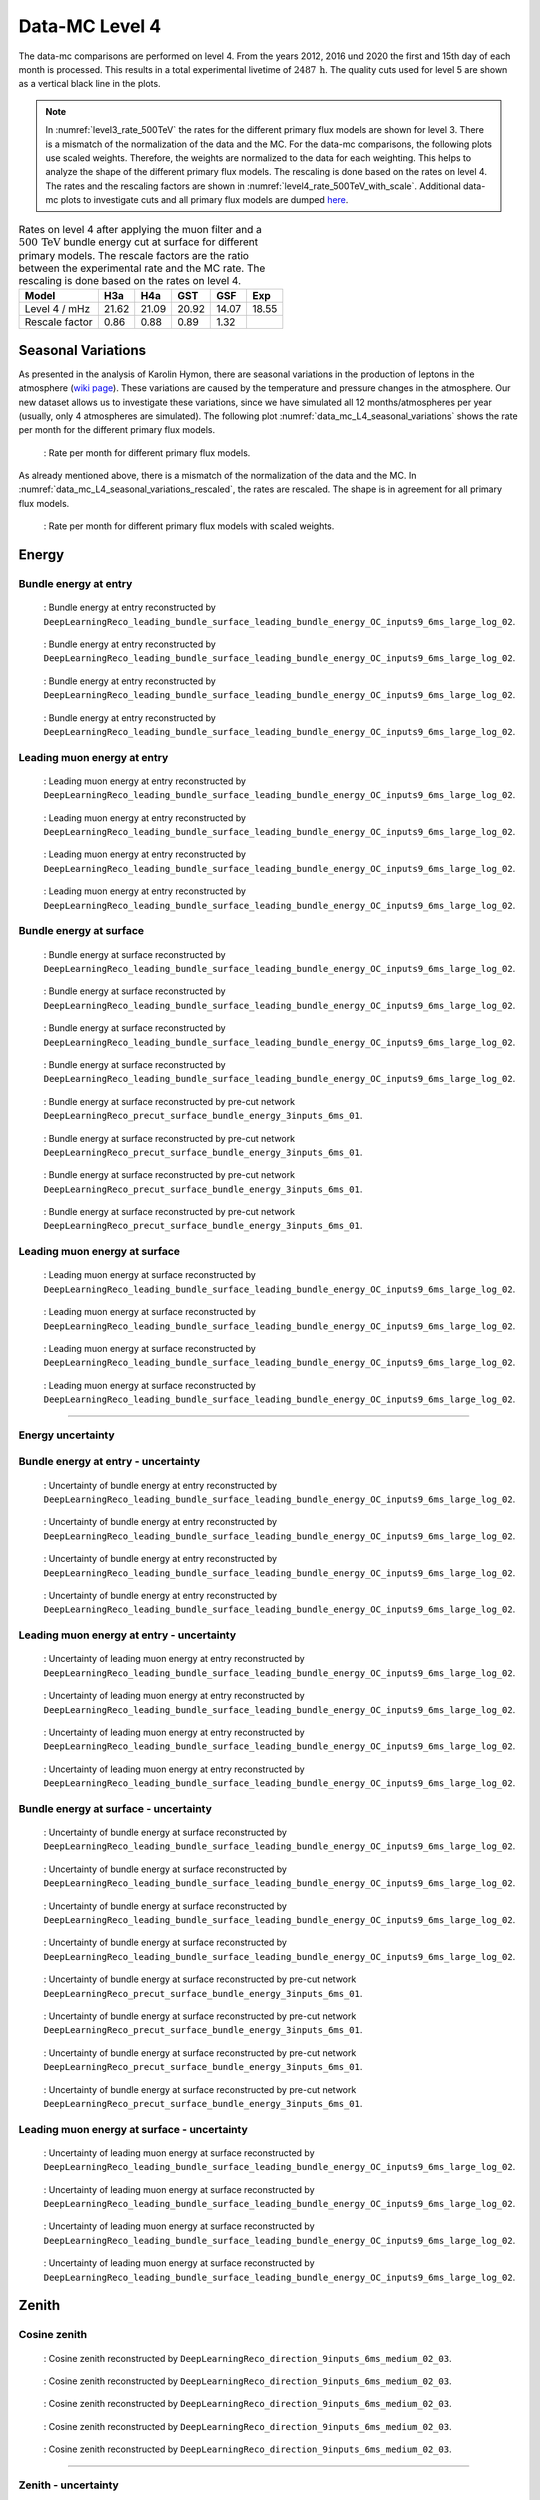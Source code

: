 .. _data-mc level 4 paragraph:
Data-MC Level 4
###############

The data-mc comparisons are performed on level 4. From the years 2012, 2016 und 2020 the first and 15th day of each month is processed. This results in a total experimental livetime 
of :math:`2487\,\mathrm{h}`. The quality cuts used for level 5 are shown as a vertical black line in the plots.

.. note::
    In :numref:`level3_rate_500TeV` the rates for the different primary flux models are shown for level 3. There is a mismatch of the normalization of the data and the MC.
    For the data-mc comparisons, the following plots use scaled weights. Therefore, the weights are normalized to the data for each weighting. This helps to analyze the shape of the different primary flux models. The rescaling is done based on the rates on level 4.
    The rates and the rescaling factors are shown in :numref:`level4_rate_500TeV_with_scale`.
    Additional data-mc plots to investigate cuts and all primary flux models are dumped `here <https://drive.google.com/drive/u/1/folders/1QGxdgnuxVyl9J4hnhMrVsSGG4uDjip6D>`_.

.. _level4_rate_500TeV_with_scale:
.. list-table:: Rates on level 4 after applying the muon filter and a :math:`500\,\mathrm{TeV}` bundle energy cut at surface for different primary models. The rescale factors are the ratio between the experimental rate and the MC rate. The rescaling is done based on the rates on level 4.
  :header-rows: 1

  * - Model
    - H3a
    - H4a
    - GST
    - GSF
    - Exp
  * - Level 4 / mHz
    - 21.62
    - 21.09
    - 20.92
    - 14.07
    - 18.55
  * - Rescale factor
    - 0.86
    - 0.88
    - 0.89
    - 1.32
    - 

Seasonal Variations 
------------------- 

As presented in the analysis of Karolin Hymon, there are seasonal 
variations in the production of leptons in the atmosphere (`wiki page <https://user-web.icecube.wisc.edu/~khymon/SeasonalVariationsUnfolding/Index.html>`_). These variations are caused by the temperature and pressure changes in the atmosphere. Our new dataset allows us to investigate these variations, since we have simulated all 12 months/atmospheres per year (usually, only 4 atmospheres are simulated). The following plot :numref:`data_mc_L4_seasonal_variations` shows the rate per month for the different primary flux models. 


.. _data_mc_L4_seasonal_variations:
.. figure:: images/plots/data_mc/data_mc_level4/rate_per_month_level4.png
    :width: 600px

    : Rate per month for different primary flux models.

As already mentioned above, there is a mismatch of the normalization of the data and the MC. 
In :numref:`data_mc_L4_seasonal_variations_rescaled`, the rates are rescaled. The shape is in agreement for all primary flux models. 

.. _data_mc_L4_seasonal_variations_rescaled:
.. figure:: images/plots/data_mc/data_mc_level4/rate_per_month_scaled_weights.png
    :width: 600px

    : Rate per month for different primary flux models with scaled weights.

Energy 
------


Bundle energy at entry 
++++++++++++++++++++++



.. _data_mc_L4_bundle_energy_at_entry_GSF:
.. figure:: images/plots/data_mc/data_mc_level4/data_mc_energy_hist_DeepLearningReco_leading_bundle_surface_leading_bundle_energy_OC_inputs9_6ms_large_log_02_bundle_energy_at_entry_GSF.png
    :width: 600px

    : Bundle energy at entry reconstructed by ``DeepLearningReco_leading_bundle_surface_leading_bundle_energy_OC_inputs9_6ms_large_log_02``. 

.. _data_mc_L4_bundle_energy_at_entry_GST:
.. figure:: images/plots/data_mc/data_mc_level4/data_mc_energy_hist_DeepLearningReco_leading_bundle_surface_leading_bundle_energy_OC_inputs9_6ms_large_log_02_bundle_energy_at_entry_GST.png
    :width: 600px

    : Bundle energy at entry reconstructed by ``DeepLearningReco_leading_bundle_surface_leading_bundle_energy_OC_inputs9_6ms_large_log_02``. 

.. _data_mc_L4_bundle_energy_at_entry_H3a:
.. figure:: images/plots/data_mc/data_mc_level4/data_mc_energy_hist_DeepLearningReco_leading_bundle_surface_leading_bundle_energy_OC_inputs9_6ms_large_log_02_bundle_energy_at_entry_H3a.png
    :width: 600px

    : Bundle energy at entry reconstructed by ``DeepLearningReco_leading_bundle_surface_leading_bundle_energy_OC_inputs9_6ms_large_log_02``.

.. _data_mc_L4_bundle_energy_at_entry_H4a:
.. figure:: images/plots/data_mc/data_mc_level4/data_mc_energy_hist_DeepLearningReco_leading_bundle_surface_leading_bundle_energy_OC_inputs9_6ms_large_log_02_bundle_energy_at_entry_H4a.png
    :width: 600px

    : Bundle energy at entry reconstructed by ``DeepLearningReco_leading_bundle_surface_leading_bundle_energy_OC_inputs9_6ms_large_log_02``.


Leading muon energy at entry 
++++++++++++++++++++++++++++

.. _data_mc_L4_leading_muon_energy_at_entry_GSF:
.. figure:: images/plots/data_mc/data_mc_level4/data_mc_energy_hist_DeepLearningReco_leading_bundle_surface_leading_bundle_energy_OC_inputs9_6ms_large_log_02_entry_energy_GSF.png
    :width: 600px

    : Leading muon energy at entry reconstructed by ``DeepLearningReco_leading_bundle_surface_leading_bundle_energy_OC_inputs9_6ms_large_log_02``.

.. _data_mc_L4_leading_muon_energy_at_entry_GST:
.. figure:: images/plots/data_mc/data_mc_level4/data_mc_energy_hist_DeepLearningReco_leading_bundle_surface_leading_bundle_energy_OC_inputs9_6ms_large_log_02_entry_energy_GST.png
    :width: 600px

    : Leading muon energy at entry reconstructed by ``DeepLearningReco_leading_bundle_surface_leading_bundle_energy_OC_inputs9_6ms_large_log_02``.

.. _data_mc_L4_leading_muon_energy_at_entry_H3a:
.. figure:: images/plots/data_mc/data_mc_level4/data_mc_energy_hist_DeepLearningReco_leading_bundle_surface_leading_bundle_energy_OC_inputs9_6ms_large_log_02_entry_energy_H3a.png
    :width: 600px

    : Leading muon energy at entry reconstructed by ``DeepLearningReco_leading_bundle_surface_leading_bundle_energy_OC_inputs9_6ms_large_log_02``.

.. _data_mc_L4_leading_muon_energy_at_entry_H4a:
.. figure:: images/plots/data_mc/data_mc_level4/data_mc_energy_hist_DeepLearningReco_leading_bundle_surface_leading_bundle_energy_OC_inputs9_6ms_large_log_02_entry_energy_H4a.png
    :width: 600px

    : Leading muon energy at entry reconstructed by ``DeepLearningReco_leading_bundle_surface_leading_bundle_energy_OC_inputs9_6ms_large_log_02``.



Bundle energy at surface 
++++++++++++++++++++++++

.. _data_mc_L4_bundle_energy_at_surface_GSF:
.. figure:: images/plots/data_mc/data_mc_level4/data_mc_energy_hist_DeepLearningReco_leading_bundle_surface_leading_bundle_energy_OC_inputs9_6ms_large_log_02_bundle_energy_in_mctree_GSF.png
    :width: 600px

    : Bundle energy at surface reconstructed by ``DeepLearningReco_leading_bundle_surface_leading_bundle_energy_OC_inputs9_6ms_large_log_02``.

.. _data_mc_L4_bundle_energy_at_surface_GST:
.. figure:: images/plots/data_mc/data_mc_level4/data_mc_energy_hist_DeepLearningReco_leading_bundle_surface_leading_bundle_energy_OC_inputs9_6ms_large_log_02_bundle_energy_in_mctree_GST.png
    :width: 600px

    : Bundle energy at surface reconstructed by ``DeepLearningReco_leading_bundle_surface_leading_bundle_energy_OC_inputs9_6ms_large_log_02``.

.. _data_mc_L4_bundle_energy_at_surface_H3a:
.. figure:: images/plots/data_mc/data_mc_level4/data_mc_energy_hist_DeepLearningReco_leading_bundle_surface_leading_bundle_energy_OC_inputs9_6ms_large_log_02_bundle_energy_in_mctree_H3a.png
    :width: 600px

    : Bundle energy at surface reconstructed by ``DeepLearningReco_leading_bundle_surface_leading_bundle_energy_OC_inputs9_6ms_large_log_02``.

.. _data_mc_L4_bundle_energy_at_surface_H4a:
.. figure:: images/plots/data_mc/data_mc_level4/data_mc_energy_hist_DeepLearningReco_leading_bundle_surface_leading_bundle_energy_OC_inputs9_6ms_large_log_02_bundle_energy_in_mctree_H4a.png
    :width: 600px

    : Bundle energy at surface reconstructed by ``DeepLearningReco_leading_bundle_surface_leading_bundle_energy_OC_inputs9_6ms_large_log_02``.

.. _data_mc_L4_bundle_energy_at_surface_precut_GSF:
.. figure:: images/plots/data_mc/data_mc_level4/data_mc_energy_hist_DeepLearningReco_precut_surface_bundle_energy_3inputs_6ms_01_bundle_energy_in_mctree_GSF.png
    :width: 600px

    : Bundle energy at surface reconstructed by pre-cut network  ``DeepLearningReco_precut_surface_bundle_energy_3inputs_6ms_01``.

.. _data_mc_L4_bundle_energy_at_surface_precut_GST:
.. figure:: images/plots/data_mc/data_mc_level4/data_mc_energy_hist_DeepLearningReco_precut_surface_bundle_energy_3inputs_6ms_01_bundle_energy_in_mctree_GST.png
    :width: 600px

    : Bundle energy at surface reconstructed by pre-cut network  ``DeepLearningReco_precut_surface_bundle_energy_3inputs_6ms_01``.

.. _data_mc_L4_bundle_energy_at_surface_precut_H3a:
.. figure:: images/plots/data_mc/data_mc_level4/data_mc_energy_hist_DeepLearningReco_precut_surface_bundle_energy_3inputs_6ms_01_bundle_energy_in_mctree_H3a.png
    :width: 600px

    : Bundle energy at surface reconstructed by pre-cut network  ``DeepLearningReco_precut_surface_bundle_energy_3inputs_6ms_01``.

.. _data_mc_L4_bundle_energy_at_surface_precut_H4a:
.. figure:: images/plots/data_mc/data_mc_level4/data_mc_energy_hist_DeepLearningReco_precut_surface_bundle_energy_3inputs_6ms_01_bundle_energy_in_mctree_H4a.png
    :width: 600px

    : Bundle energy at surface reconstructed by pre-cut network  ``DeepLearningReco_precut_surface_bundle_energy_3inputs_6ms_01``.


Leading muon energy at surface 
++++++++++++++++++++++++++++++

.. _data_mc_L4_leading_muon_energy_at_surface_GSF:
.. figure:: images/plots/data_mc/data_mc_level4/data_mc_energy_hist_DeepLearningReco_leading_bundle_surface_leading_bundle_energy_OC_inputs9_6ms_large_log_02_muon_energy_first_mctree_GSF.png
    :width: 600px

    : Leading muon energy at surface reconstructed by ``DeepLearningReco_leading_bundle_surface_leading_bundle_energy_OC_inputs9_6ms_large_log_02``.

.. _data_mc_L4_leading_muon_energy_at_surface_GST:
.. figure:: images/plots/data_mc/data_mc_level4/data_mc_energy_hist_DeepLearningReco_leading_bundle_surface_leading_bundle_energy_OC_inputs9_6ms_large_log_02_muon_energy_first_mctree_GST.png
    :width: 600px

    : Leading muon energy at surface reconstructed by ``DeepLearningReco_leading_bundle_surface_leading_bundle_energy_OC_inputs9_6ms_large_log_02``.

.. _data_mc_L4_leading_muon_energy_at_surface_H3a:
.. figure:: images/plots/data_mc/data_mc_level4/data_mc_energy_hist_DeepLearningReco_leading_bundle_surface_leading_bundle_energy_OC_inputs9_6ms_large_log_02_muon_energy_first_mctree_H3a.png
    :width: 600px

    : Leading muon energy at surface reconstructed by ``DeepLearningReco_leading_bundle_surface_leading_bundle_energy_OC_inputs9_6ms_large_log_02``.

.. _data_mc_L4_leading_muon_energy_at_surface_H4a:
.. figure:: images/plots/data_mc/data_mc_level4/data_mc_energy_hist_DeepLearningReco_leading_bundle_surface_leading_bundle_energy_OC_inputs9_6ms_large_log_02_muon_energy_first_mctree_H4a.png
    :width: 600px

    : Leading muon energy at surface reconstructed by ``DeepLearningReco_leading_bundle_surface_leading_bundle_energy_OC_inputs9_6ms_large_log_02``.


----

Energy uncertainty 
++++++++++++++++++

Bundle energy at entry - uncertainty
++++++++++++++++++++++++++++++++++++

.. _data_mc_L4_bundle_energy_at_entry_uncertainty_GSF:
.. figure:: images/plots/data_mc/data_mc_level4/data_mc_energy_hist_log_uncertainty_DeepLearningReco_leading_bundle_surface_leading_bundle_energy_OC_inputs9_6ms_large_log_02_bundle_energy_at_entry_GSF.png
    :width: 600px

    : Uncertainty of bundle energy at entry reconstructed by ``DeepLearningReco_leading_bundle_surface_leading_bundle_energy_OC_inputs9_6ms_large_log_02``.

.. _data_mc_L4_bundle_energy_at_entry_uncertainty_GST:
.. figure:: images/plots/data_mc/data_mc_level4/data_mc_energy_hist_log_uncertainty_DeepLearningReco_leading_bundle_surface_leading_bundle_energy_OC_inputs9_6ms_large_log_02_bundle_energy_at_entry_GST.png
    :width: 600px

    : Uncertainty of bundle energy at entry reconstructed by ``DeepLearningReco_leading_bundle_surface_leading_bundle_energy_OC_inputs9_6ms_large_log_02``.

.. _data_mc_L4_bundle_energy_at_entry_uncertainty_H3a:
.. figure:: images/plots/data_mc/data_mc_level4/data_mc_energy_hist_log_uncertainty_DeepLearningReco_leading_bundle_surface_leading_bundle_energy_OC_inputs9_6ms_large_log_02_bundle_energy_at_entry_H3a.png
    :width: 600px

    : Uncertainty of bundle energy at entry reconstructed by ``DeepLearningReco_leading_bundle_surface_leading_bundle_energy_OC_inputs9_6ms_large_log_02``.

.. _data_mc_L4_bundle_energy_at_entry_uncertainty_H4a:
.. figure:: images/plots/data_mc/data_mc_level4/data_mc_energy_hist_log_uncertainty_DeepLearningReco_leading_bundle_surface_leading_bundle_energy_OC_inputs9_6ms_large_log_02_bundle_energy_at_entry_H4a.png
    :width: 600px

    : Uncertainty of bundle energy at entry reconstructed by ``DeepLearningReco_leading_bundle_surface_leading_bundle_energy_OC_inputs9_6ms_large_log_02``.


Leading muon energy at entry - uncertainty
++++++++++++++++++++++++++++++++++++++++++

.. _data_mc_L4_leading_muon_energy_at_entry_uncertainty_GSF:
.. figure:: images/plots/data_mc/data_mc_level4/data_mc_energy_hist_log_uncertainty_DeepLearningReco_leading_bundle_surface_leading_bundle_energy_OC_inputs9_6ms_large_log_02_entry_energy_GSF.png
    :width: 600px

    : Uncertainty of leading muon energy at entry reconstructed by ``DeepLearningReco_leading_bundle_surface_leading_bundle_energy_OC_inputs9_6ms_large_log_02``.

.. _data_mc_L4_leading_muon_energy_at_entry_uncertainty_GST:
.. figure:: images/plots/data_mc/data_mc_level4/data_mc_energy_hist_log_uncertainty_DeepLearningReco_leading_bundle_surface_leading_bundle_energy_OC_inputs9_6ms_large_log_02_entry_energy_GST.png
    :width: 600px

    : Uncertainty of leading muon energy at entry reconstructed by ``DeepLearningReco_leading_bundle_surface_leading_bundle_energy_OC_inputs9_6ms_large_log_02``.

.. _data_mc_L4_leading_muon_energy_at_entry_uncertainty_H3a:
.. figure:: images/plots/data_mc/data_mc_level4/data_mc_energy_hist_log_uncertainty_DeepLearningReco_leading_bundle_surface_leading_bundle_energy_OC_inputs9_6ms_large_log_02_entry_energy_H3a.png
    :width: 600px

    : Uncertainty of leading muon energy at entry reconstructed by ``DeepLearningReco_leading_bundle_surface_leading_bundle_energy_OC_inputs9_6ms_large_log_02``.

.. _data_mc_L4_leading_muon_energy_at_entry_uncertainty_H4a:
.. figure:: images/plots/data_mc/data_mc_level4/data_mc_energy_hist_log_uncertainty_DeepLearningReco_leading_bundle_surface_leading_bundle_energy_OC_inputs9_6ms_large_log_02_entry_energy_H4a.png
    :width: 600px

    : Uncertainty of leading muon energy at entry reconstructed by ``DeepLearningReco_leading_bundle_surface_leading_bundle_energy_OC_inputs9_6ms_large_log_02``.



Bundle energy at surface - uncertainty
++++++++++++++++++++++++++++++++++++++

.. _data_mc_L4_bundle_energy_at_surface_uncertainty_GSF:
.. figure:: images/plots/data_mc/data_mc_level4/data_mc_energy_hist_log_uncertainty_DeepLearningReco_leading_bundle_surface_leading_bundle_energy_OC_inputs9_6ms_large_log_02_bundle_energy_in_mctree_GSF.png
    :width: 600px

    : Uncertainty of bundle energy at surface reconstructed by ``DeepLearningReco_leading_bundle_surface_leading_bundle_energy_OC_inputs9_6ms_large_log_02``.

.. _data_mc_L4_bundle_energy_at_surface_uncertainty_GST:
.. figure:: images/plots/data_mc/data_mc_level4/data_mc_energy_hist_log_uncertainty_DeepLearningReco_leading_bundle_surface_leading_bundle_energy_OC_inputs9_6ms_large_log_02_bundle_energy_in_mctree_GST.png
    :width: 600px

    : Uncertainty of bundle energy at surface reconstructed by ``DeepLearningReco_leading_bundle_surface_leading_bundle_energy_OC_inputs9_6ms_large_log_02``.

.. _data_mc_L4_bundle_energy_at_surface_uncertainty_H3a:
.. figure:: images/plots/data_mc/data_mc_level4/data_mc_energy_hist_log_uncertainty_DeepLearningReco_leading_bundle_surface_leading_bundle_energy_OC_inputs9_6ms_large_log_02_bundle_energy_in_mctree_H3a.png
    :width: 600px

    : Uncertainty of bundle energy at surface reconstructed by ``DeepLearningReco_leading_bundle_surface_leading_bundle_energy_OC_inputs9_6ms_large_log_02``.

.. _data_mc_L4_bundle_energy_at_surface_uncertainty_H4a:
.. figure:: images/plots/data_mc/data_mc_level4/data_mc_energy_hist_log_uncertainty_DeepLearningReco_leading_bundle_surface_leading_bundle_energy_OC_inputs9_6ms_large_log_02_bundle_energy_in_mctree_H4a.png
    :width: 600px

    : Uncertainty of bundle energy at surface reconstructed by ``DeepLearningReco_leading_bundle_surface_leading_bundle_energy_OC_inputs9_6ms_large_log_02``.

.. _data_mc_L4_bundle_energy_at_surface_uncertainty_precut_GSF:
.. figure:: images/plots/data_mc/data_mc_level4/data_mc_energy_hist_log_uncertainty_DeepLearningReco_precut_surface_bundle_energy_3inputs_6ms_01_bundle_energy_in_mctree_GSF.png
    :width: 600px

    : Uncertainty of bundle energy at surface reconstructed by pre-cut network ``DeepLearningReco_precut_surface_bundle_energy_3inputs_6ms_01``.

.. _data_mc_L4_bundle_energy_at_surface_uncertainty_precut_GST:
.. figure:: images/plots/data_mc/data_mc_level4/data_mc_energy_hist_log_uncertainty_DeepLearningReco_precut_surface_bundle_energy_3inputs_6ms_01_bundle_energy_in_mctree_GST.png
    :width: 600px

    : Uncertainty of bundle energy at surface reconstructed by pre-cut network ``DeepLearningReco_precut_surface_bundle_energy_3inputs_6ms_01``.

.. _data_mc_L4_bundle_energy_at_surface_uncertainty_precut_H3a:
.. figure:: images/plots/data_mc/data_mc_level4/data_mc_energy_hist_log_uncertainty_DeepLearningReco_precut_surface_bundle_energy_3inputs_6ms_01_bundle_energy_in_mctree_H3a.png
    :width: 600px

    : Uncertainty of bundle energy at surface reconstructed by pre-cut network ``DeepLearningReco_precut_surface_bundle_energy_3inputs_6ms_01``.

.. _data_mc_L4_bundle_energy_at_surface_uncertainty_precut_H4a:
.. figure:: images/plots/data_mc/data_mc_level4/data_mc_energy_hist_log_uncertainty_DeepLearningReco_precut_surface_bundle_energy_3inputs_6ms_01_bundle_energy_in_mctree_H4a.png
    :width: 600px

    : Uncertainty of bundle energy at surface reconstructed by pre-cut network ``DeepLearningReco_precut_surface_bundle_energy_3inputs_6ms_01``.

Leading muon energy at surface - uncertainty
++++++++++++++++++++++++++++++++++++++++++++

.. _data_mc_L4_leading_muon_energy_surface_uncertainty_GSF:
.. figure:: images/plots/data_mc/data_mc_level4/data_mc_energy_hist_log_uncertainty_DeepLearningReco_leading_bundle_surface_leading_bundle_energy_OC_inputs9_6ms_large_log_02_muon_energy_first_mctree_GSF.png
    :width: 600px

    : Uncertainty of leading muon energy at surface reconstructed by ``DeepLearningReco_leading_bundle_surface_leading_bundle_energy_OC_inputs9_6ms_large_log_02``.

.. _data_mc_L4_leading_muon_energy_surface_uncertainty_GST:
.. figure:: images/plots/data_mc/data_mc_level4/data_mc_energy_hist_log_uncertainty_DeepLearningReco_leading_bundle_surface_leading_bundle_energy_OC_inputs9_6ms_large_log_02_muon_energy_first_mctree_GST.png
    :width: 600px

    : Uncertainty of leading muon energy at surface reconstructed by ``DeepLearningReco_leading_bundle_surface_leading_bundle_energy_OC_inputs9_6ms_large_log_02``.

.. _data_mc_L4_leading_muon_energy_surface_uncertainty_H3a:
.. figure:: images/plots/data_mc/data_mc_level4/data_mc_energy_hist_log_uncertainty_DeepLearningReco_leading_bundle_surface_leading_bundle_energy_OC_inputs9_6ms_large_log_02_muon_energy_first_mctree_H3a.png
    :width: 600px

    : Uncertainty of leading muon energy at surface reconstructed by ``DeepLearningReco_leading_bundle_surface_leading_bundle_energy_OC_inputs9_6ms_large_log_02``.

.. _data_mc_L4_leading_muon_energy_surface_uncertainty_H4a:
.. figure:: images/plots/data_mc/data_mc_level4/data_mc_energy_hist_log_uncertainty_DeepLearningReco_leading_bundle_surface_leading_bundle_energy_OC_inputs9_6ms_large_log_02_muon_energy_first_mctree_H4a.png
    :width: 600px

    : Uncertainty of leading muon energy at surface reconstructed by ``DeepLearningReco_leading_bundle_surface_leading_bundle_energy_OC_inputs9_6ms_large_log_02``.


Zenith 
------

Cosine zenith
+++++++++++++

.. _data_mc_L4_cos_zenith_all_weightings:
.. figure:: images/plots/data_mc/data_mc_level4/data_mc_cos_zenith_hist_all_weightings.png
    :width: 600px

    : Cosine zenith reconstructed by ``DeepLearningReco_direction_9inputs_6ms_medium_02_03``.



.. _data_mc_L4_cos_zenith_GSF:
.. figure:: images/plots/data_mc/data_mc_level4/data_mc_cos_zenith_hist_DeepLearningReco_direction_9inputs_6ms_medium_02_03_cos_zenith_GSF.png
    :width: 600px

    : Cosine zenith reconstructed by ``DeepLearningReco_direction_9inputs_6ms_medium_02_03``.

.. _data_mc_L4_cos_zenith_GST:
.. figure:: images/plots/data_mc/data_mc_level4/data_mc_cos_zenith_hist_DeepLearningReco_direction_9inputs_6ms_medium_02_03_cos_zenith_GST.png
    :width: 600px

    : Cosine zenith reconstructed by ``DeepLearningReco_direction_9inputs_6ms_medium_02_03``.

.. _data_mc_L4_cos_zenith_H3a:
.. figure:: images/plots/data_mc/data_mc_level4/data_mc_cos_zenith_hist_DeepLearningReco_direction_9inputs_6ms_medium_02_03_cos_zenith_H3a.png
    :width: 600px

    : Cosine zenith reconstructed by ``DeepLearningReco_direction_9inputs_6ms_medium_02_03``.

.. _data_mc_L4_cos_zenith_H4a:
.. figure:: images/plots/data_mc/data_mc_level4/data_mc_cos_zenith_hist_DeepLearningReco_direction_9inputs_6ms_medium_02_03_cos_zenith_H4a.png
    :width: 600px

    : Cosine zenith reconstructed by ``DeepLearningReco_direction_9inputs_6ms_medium_02_03``.
----

Zenith - uncertainty
++++++++++++++++++++

Cosine zenith - uncertainty
+++++++++++++++++++++++++++

.. _data_mc_L4_cos_zenith_GSF_uncertainty:
.. figure:: images/plots/data_mc/data_mc_level4/data_mc_cos_zenith_hist_uncertainty_DeepLearningReco_direction_9inputs_6ms_medium_02_03_cos_zenith_GSF.png
    :width: 600px

    : Uncertainty of cosine zenith reconstructed by ``DeepLearningReco_direction_9inputs_6ms_medium_02_03``.

.. _data_mc_L4_cos_zenith_GST_uncertainty:
.. figure:: images/plots/data_mc/data_mc_level4/data_mc_cos_zenith_hist_uncertainty_DeepLearningReco_direction_9inputs_6ms_medium_02_03_cos_zenith_GST.png
    :width: 600px

    : Uncertainty of cosine zenith reconstructed by ``DeepLearningReco_direction_9inputs_6ms_medium_02_03``.

.. _data_mc_L4_cos_zenith_H3a_uncertainty:
.. figure:: images/plots/data_mc/data_mc_level4/data_mc_cos_zenith_hist_uncertainty_DeepLearningReco_direction_9inputs_6ms_medium_02_03_cos_zenith_H3a.png
    :width: 600px

    : Uncertainty of cosine zenith reconstructed by ``DeepLearningReco_direction_9inputs_6ms_medium_02_03``.

.. _data_mc_L4_cos_zenith_H4a_uncertainty:
.. figure:: images/plots/data_mc/data_mc_level4/data_mc_cos_zenith_hist_uncertainty_DeepLearningReco_direction_9inputs_6ms_medium_02_03_cos_zenith_H4a.png
    :width: 600px

    : Uncertainty of cosine zenith reconstructed by ``DeepLearningReco_direction_9inputs_6ms_medium_02_03``.

Azimuth
-------

.. _data_mc_L4_azimuth_GSF:
.. figure:: images/plots/data_mc/data_mc_level4/data_mc_azimuth_hist_DeepLearningReco_direction_9inputs_6ms_medium_02_03_azimuth_GSF.png
    :width: 600px

    : Azimuth reconstructed by ``DeepLearningReco_direction_9inputs_6ms_medium_02_03``.

.. _data_mc_L4_azimuth_GST:
.. figure:: images/plots/data_mc/data_mc_level4/data_mc_azimuth_hist_DeepLearningReco_direction_9inputs_6ms_medium_02_03_azimuth_GST.png
    :width: 600px

    : Azimuth reconstructed by ``DeepLearningReco_direction_9inputs_6ms_medium_02_03``.

.. _data_mc_L4_azimuth_H3a:
.. figure:: images/plots/data_mc/data_mc_level4/data_mc_azimuth_hist_DeepLearningReco_direction_9inputs_6ms_medium_02_03_azimuth_H3a.png
    :width: 600px

    : Azimuth reconstructed by ``DeepLearningReco_direction_9inputs_6ms_medium_02_03``.

.. _data_mc_L4_azimuth_H4a:
.. figure:: images/plots/data_mc/data_mc_level4/data_mc_azimuth_hist_DeepLearningReco_direction_9inputs_6ms_medium_02_03_azimuth_H4a.png
    :width: 600px

    : Azimuth reconstructed by ``DeepLearningReco_direction_9inputs_6ms_medium_02_03``.



----

Azimuth - uncertainty
+++++++++++++++++++++

.. _data_mc_L4_azimuth_GSF_uncertainty:
.. figure:: images/plots/data_mc/data_mc_level4/data_mc_azimuth_hist_uncertainty_DeepLearningReco_direction_9inputs_6ms_medium_02_03_azimuth_GSF.png
    :width: 600px

    : Uncertainty of azimuth reconstructed by ``DeepLearningReco_direction_9inputs_6ms_medium_02_03``.

.. _data_mc_L4_azimuth_GST_uncertainty:
.. figure:: images/plots/data_mc/data_mc_level4/data_mc_azimuth_hist_uncertainty_DeepLearningReco_direction_9inputs_6ms_medium_02_03_azimuth_GST.png
    :width: 600px

    : Uncertainty of azimuth reconstructed by ``DeepLearningReco_direction_9inputs_6ms_medium_02_03``.

.. _data_mc_L4_azimuth_H3a_uncertainty:
.. figure:: images/plots/data_mc/data_mc_level4/data_mc_azimuth_hist_uncertainty_DeepLearningReco_direction_9inputs_6ms_medium_02_03_azimuth_H3a.png
    :width: 600px

    : Uncertainty of azimuth reconstructed by ``DeepLearningReco_direction_9inputs_6ms_medium_02_03``.

.. _data_mc_L4_azimuth_H4a_uncertainty:
.. figure:: images/plots/data_mc/data_mc_level4/data_mc_azimuth_hist_uncertainty_DeepLearningReco_direction_9inputs_6ms_medium_02_03_azimuth_H4a.png
    :width: 600px

    : Uncertainty of azimuth reconstructed by ``DeepLearningReco_direction_9inputs_6ms_medium_02_03``.

Center position 
---------------

Time 
++++

.. _data_mc_L4_center_pos_t_GSF:
.. figure:: images/plots/data_mc/data_mc_level4/data_mc_center_pos_t_DeepLearningReco_track_geometry_9inputs_6ms_medium_01_GSF.png
    :width: 600px

    : Center time reconstructed by ``DeepLearningReco_track_geometry_9inputs_6ms_medium_01``.


Time - uncertainty
++++++++++++++++++

.. _data_mc_L4_center_pos_t_uncertainty_GSF:
.. figure:: images/plots/data_mc/data_mc_level4/data_mc_center_pos_t_uncertainty_DeepLearningReco_track_geometry_9inputs_6ms_medium_01_GSF.png
    :width: 600px

    : Uncertainty of center time reconstructed by ``DeepLearningReco_track_geometry_9inputs_6ms_medium_01``.


Position x 
+++++++++++

.. _data_mc_L4_center_pos_x_GSF:
.. figure:: images/plots/data_mc/data_mc_level4/data_mc_center_pos_x_DeepLearningReco_track_geometry_9inputs_6ms_medium_01_GSF.png
    :width: 600px

    : Center position x reconstructed by ``DeepLearningReco_track_geometry_9inputs_6ms_medium_01``.

.. _data_mc_L4_center_pos_x_GST:
.. figure:: images/plots/data_mc/data_mc_level4/data_mc_center_pos_x_DeepLearningReco_track_geometry_9inputs_6ms_medium_01_GST.png
    :width: 600px

    : Center position x reconstructed by ``DeepLearningReco_track_geometry_9inputs_6ms_medium_01``.

.. _data_mc_L4_center_pos_x_H3a:
.. figure:: images/plots/data_mc/data_mc_level4/data_mc_center_pos_x_DeepLearningReco_track_geometry_9inputs_6ms_medium_01_H3a.png
    :width: 600px

    : Center position x reconstructed by ``DeepLearningReco_track_geometry_9inputs_6ms_medium_01``.

.. _data_mc_L4_center_pos_x_H4a:
.. figure:: images/plots/data_mc/data_mc_level4/data_mc_center_pos_x_DeepLearningReco_track_geometry_9inputs_6ms_medium_01_H4a.png
    :width: 600px

    : Center position x reconstructed by ``DeepLearningReco_track_geometry_9inputs_6ms_medium_01``.


Position x - uncertainty
++++++++++++++++++++++++

.. _data_mc_L4_center_pos_x_uncertainty_GSF:
.. figure:: images/plots/data_mc/data_mc_level4/data_mc_center_pos_x_uncertainty_DeepLearningReco_track_geometry_9inputs_6ms_medium_01_GSF.png
    :width: 600px

    : Uncertainty of center position x reconstructed by ``DeepLearningReco_track_geometry_9inputs_6ms_medium_01``.

.. _data_mc_L4_center_pos_x_uncertainty_GST:
.. figure:: images/plots/data_mc/data_mc_level4/data_mc_center_pos_x_uncertainty_DeepLearningReco_track_geometry_9inputs_6ms_medium_01_GST.png
    :width: 600px

    : Uncertainty of center position x reconstructed by ``DeepLearningReco_track_geometry_9inputs_6ms_medium_01``.

.. _data_mc_L4_center_pos_x_uncertainty_H3a:
.. figure:: images/plots/data_mc/data_mc_level4/data_mc_center_pos_x_uncertainty_DeepLearningReco_track_geometry_9inputs_6ms_medium_01_H3a.png
    :width: 600px

    : Uncertainty of center position x reconstructed by ``DeepLearningReco_track_geometry_9inputs_6ms_medium_01``.

.. _data_mc_L4_center_pos_x_uncertainty_H4a:
.. figure:: images/plots/data_mc/data_mc_level4/data_mc_center_pos_x_uncertainty_DeepLearningReco_track_geometry_9inputs_6ms_medium_01_H4a.png
    :width: 600px

    : Uncertainty of center position x reconstructed by ``DeepLearningReco_track_geometry_9inputs_6ms_medium_01``.



Position y
++++++++++

.. _data_mc_L4_center_pos_y_GSF:
.. figure:: images/plots/data_mc/data_mc_level4/data_mc_center_pos_y_DeepLearningReco_track_geometry_9inputs_6ms_medium_01_GSF.png
    :width: 600px

    : Center position y reconstructed by ``DeepLearningReco_track_geometry_9inputs_6ms_medium_01``.

.. _data_mc_L4_center_pos_y_GST:
.. figure:: images/plots/data_mc/data_mc_level4/data_mc_center_pos_y_DeepLearningReco_track_geometry_9inputs_6ms_medium_01_GST.png
    :width: 600px

    : Center position y reconstructed by ``DeepLearningReco_track_geometry_9inputs_6ms_medium_01``.

.. _data_mc_L4_center_pos_y_H3a:
.. figure:: images/plots/data_mc/data_mc_level4/data_mc_center_pos_y_DeepLearningReco_track_geometry_9inputs_6ms_medium_01_H3a.png
    :width: 600px

    : Center position y reconstructed by ``DeepLearningReco_track_geometry_9inputs_6ms_medium_01``.

.. _data_mc_L4_center_pos_y_H4a:
.. figure:: images/plots/data_mc/data_mc_level4/data_mc_center_pos_y_DeepLearningReco_track_geometry_9inputs_6ms_medium_01_H4a.png
    :width: 600px

    : Center position y reconstructed by ``DeepLearningReco_track_geometry_9inputs_6ms_medium_01``.

Position y - uncertainty
++++++++++++++++++++++++

.. _data_mc_L4_center_pos_y_uncertainty_GSF:
.. figure:: images/plots/data_mc/data_mc_level4/data_mc_center_pos_y_uncertainty_DeepLearningReco_track_geometry_9inputs_6ms_medium_01_GSF.png
    :width: 600px

    : Uncertainty of center position y reconstructed by ``DeepLearningReco_track_geometry_9inputs_6ms_medium_01``.

.. _data_mc_L4_center_pos_y_uncertainty_GST:
.. figure:: images/plots/data_mc/data_mc_level4/data_mc_center_pos_y_uncertainty_DeepLearningReco_track_geometry_9inputs_6ms_medium_01_GST.png
    :width: 600px

    : Uncertainty of center position y reconstructed by ``DeepLearningReco_track_geometry_9inputs_6ms_medium_01``.

.. _data_mc_L4_center_pos_y_uncertainty_H3a:
.. figure:: images/plots/data_mc/data_mc_level4/data_mc_center_pos_y_uncertainty_DeepLearningReco_track_geometry_9inputs_6ms_medium_01_H3a.png
    :width: 600px

    : Uncertainty of center position y reconstructed by ``DeepLearningReco_track_geometry_9inputs_6ms_medium_01``.

.. _data_mc_L4_center_pos_y_uncertainty_H4a:
.. figure:: images/plots/data_mc/data_mc_level4/data_mc_center_pos_y_uncertainty_DeepLearningReco_track_geometry_9inputs_6ms_medium_01_H4a.png
    :width: 600px

    : Uncertainty of center position y reconstructed by ``DeepLearningReco_track_geometry_9inputs_6ms_medium_01``.

Position z
++++++++++

Further investigations of the z-vertex can be found in the 
:ref:`Appendix/Z-vertex investigations (L4) <data_mc_L4_center_pos_z_investigation paragraph>`.

.. _data_mc_L4_center_pos_z_GSF:
.. figure:: images/plots/data_mc/data_mc_level4/data_mc_center_pos_z_DeepLearningReco_track_geometry_9inputs_6ms_medium_01_GSF.png
    :width: 600px

    : Center position z reconstructed by ``DeepLearningReco_track_geometry_9inputs_6ms_medium_01``.

.. _data_mc_L4_center_pos_z_GST:
.. figure:: images/plots/data_mc/data_mc_level4/data_mc_center_pos_z_DeepLearningReco_track_geometry_9inputs_6ms_medium_01_GST.png
    :width: 600px

    : Center position z reconstructed by ``DeepLearningReco_track_geometry_9inputs_6ms_medium_01``.

.. _data_mc_L4_center_pos_z_H3a:
.. figure:: images/plots/data_mc/data_mc_level4/data_mc_center_pos_z_DeepLearningReco_track_geometry_9inputs_6ms_medium_01_H3a.png
    :width: 600px

    : Center position z reconstructed by ``DeepLearningReco_track_geometry_9inputs_6ms_medium_01``.

.. _data_mc_L4_center_pos_z_H4a:
.. figure:: images/plots/data_mc/data_mc_level4/data_mc_center_pos_z_DeepLearningReco_track_geometry_9inputs_6ms_medium_01_H4a.png
    :width: 600px

    : Center position z reconstructed by ``DeepLearningReco_track_geometry_9inputs_6ms_medium_01``.


Position z - uncertainty
++++++++++++++++++++++++

.. _data_mc_L4_center_pos_z_uncertainty_GSF:
.. figure:: images/plots/data_mc/data_mc_level4/data_mc_center_pos_z_uncertainty_DeepLearningReco_track_geometry_9inputs_6ms_medium_01_GSF.png
    :width: 600px

    : Uncertainty of center position z reconstructed by ``DeepLearningReco_track_geometry_9inputs_6ms_medium_01``.

.. _data_mc_L4_center_pos_z_uncertainty_GST:
.. figure:: images/plots/data_mc/data_mc_level4/data_mc_center_pos_z_uncertainty_DeepLearningReco_track_geometry_9inputs_6ms_medium_01_GST.png
    :width: 600px

    : Uncertainty of center position z reconstructed by ``DeepLearningReco_track_geometry_9inputs_6ms_medium_01``.

.. _data_mc_L4_center_pos_z_uncertainty_H3a:
.. figure:: images/plots/data_mc/data_mc_level4/data_mc_center_pos_z_uncertainty_DeepLearningReco_track_geometry_9inputs_6ms_medium_01_H3a.png
    :width: 600px

    : Uncertainty of center position z reconstructed by ``DeepLearningReco_track_geometry_9inputs_6ms_medium_01``.

.. _data_mc_L4_center_pos_z_uncertainty_H4a:
.. figure:: images/plots/data_mc/data_mc_level4/data_mc_center_pos_z_uncertainty_DeepLearningReco_track_geometry_9inputs_6ms_medium_01_H4a.png
    :width: 600px

    : Uncertainty of center position z reconstructed by ``DeepLearningReco_track_geometry_9inputs_6ms_medium_01``.


Entry position
--------------

Time 
++++

.. _data_mc_L4_entry_pos_t_GSF:
.. figure:: images/plots/data_mc/data_mc_level4/data_mc_entry_pos_t_DeepLearningReco_track_geometry_9inputs_6ms_medium_01_GSF.png
    :width: 600px

    : Entry time reconstructed by ``DeepLearningReco_track_geometry_9inputs_6ms_medium_01``.


Time - uncertainty
++++++++++++++++++

.. _data_mc_L4_entry_pos_t_uncertainty_GSF:
.. figure:: images/plots/data_mc/data_mc_level4/data_mc_entry_pos_t_uncertainty_DeepLearningReco_track_geometry_9inputs_6ms_medium_01_GSF.png
    :width: 600px

    : Uncertainty of entry time reconstructed by ``DeepLearningReco_track_geometry_9inputs_6ms_medium_01``.


Position x
+++++++++++

.. _data_mc_L4_entry_pos_x_GSF:
.. figure:: images/plots/data_mc/data_mc_level4/data_mc_entry_pos_x_DeepLearningReco_track_geometry_9inputs_6ms_medium_01_GSF.png
    :width: 600px

    : Entry position x reconstructed by ``DeepLearningReco_track_geometry_9inputs_6ms_medium_01``.

.. _data_mc_L4_entry_pos_x_GST:
.. figure:: images/plots/data_mc/data_mc_level4/data_mc_entry_pos_x_DeepLearningReco_track_geometry_9inputs_6ms_medium_01_GST.png
    :width: 600px

    : Entry position x reconstructed by ``DeepLearningReco_track_geometry_9inputs_6ms_medium_01``.

.. _data_mc_L4_entry_pos_x_H3a:
.. figure:: images/plots/data_mc/data_mc_level4/data_mc_entry_pos_x_DeepLearningReco_track_geometry_9inputs_6ms_medium_01_H3a.png
    :width: 600px

    : Entry position x reconstructed by ``DeepLearningReco_track_geometry_9inputs_6ms_medium_01``.

.. _data_mc_L4_entry_pos_x_H4a:
.. figure:: images/plots/data_mc/data_mc_level4/data_mc_entry_pos_x_DeepLearningReco_track_geometry_9inputs_6ms_medium_01_H4a.png
    :width: 600px

    : Entry position x reconstructed by ``DeepLearningReco_track_geometry_9inputs_6ms_medium_01``.

Position x - uncertainty
++++++++++++++++++++++++

.. _data_mc_L4_entry_pos_x_uncertainty_GSF:
.. figure:: images/plots/data_mc/data_mc_level4/data_mc_entry_pos_x_uncertainty_DeepLearningReco_track_geometry_9inputs_6ms_medium_01_GSF.png
    :width: 600px

    : Uncertainty of entry position x reconstructed by ``DeepLearningReco_track_geometry_9inputs_6ms_medium_01``.

.. _data_mc_L4_entry_pos_x_uncertainty_GST:
.. figure:: images/plots/data_mc/data_mc_level4/data_mc_entry_pos_x_uncertainty_DeepLearningReco_track_geometry_9inputs_6ms_medium_01_GST.png
    :width: 600px

    : Uncertainty of entry position x reconstructed by ``DeepLearningReco_track_geometry_9inputs_6ms_medium_01``.

.. _data_mc_L4_entry_pos_x_uncertainty_H3a:
.. figure:: images/plots/data_mc/data_mc_level4/data_mc_entry_pos_x_uncertainty_DeepLearningReco_track_geometry_9inputs_6ms_medium_01_H3a.png
    :width: 600px

    : Uncertainty of entry position x reconstructed by ``DeepLearningReco_track_geometry_9inputs_6ms_medium_01``.

.. _data_mc_L4_entry_pos_x_uncertainty_H4a:
.. figure:: images/plots/data_mc/data_mc_level4/data_mc_entry_pos_x_uncertainty_DeepLearningReco_track_geometry_9inputs_6ms_medium_01_H4a.png
    :width: 600px

    : Uncertainty of entry position x reconstructed by ``DeepLearningReco_track_geometry_9inputs_6ms_medium_01``.

Position y
++++++++++

.. _data_mc_L4_entry_pos_y_GSF:
.. figure:: images/plots/data_mc/data_mc_level4/data_mc_entry_pos_y_DeepLearningReco_track_geometry_9inputs_6ms_medium_01_GSF.png
    :width: 600px

    : Entry position y reconstructed by ``DeepLearningReco_track_geometry_9inputs_6ms_medium_01``.

.. _data_mc_L4_entry_pos_y_GST:
.. figure:: images/plots/data_mc/data_mc_level4/data_mc_entry_pos_y_DeepLearningReco_track_geometry_9inputs_6ms_medium_01_GST.png
    :width: 600px

    : Entry position y reconstructed by ``DeepLearningReco_track_geometry_9inputs_6ms_medium_01``.

.. _data_mc_L4_entry_pos_y_H3a:
.. figure:: images/plots/data_mc/data_mc_level4/data_mc_entry_pos_y_DeepLearningReco_track_geometry_9inputs_6ms_medium_01_H3a.png
    :width: 600px

    : Entry position y reconstructed by ``DeepLearningReco_track_geometry_9inputs_6ms_medium_01``.

.. _data_mc_L4_entry_pos_y_H4a:
.. figure:: images/plots/data_mc/data_mc_level4/data_mc_entry_pos_y_DeepLearningReco_track_geometry_9inputs_6ms_medium_01_H4a.png
    :width: 600px

    : Entry position y reconstructed by ``DeepLearningReco_track_geometry_9inputs_6ms_medium_01``.

Position y - uncertainty
++++++++++++++++++++++++

.. _data_mc_L4_entry_pos_y_uncertainty_GSF:
.. figure:: images/plots/data_mc/data_mc_level4/data_mc_entry_pos_y_uncertainty_DeepLearningReco_track_geometry_9inputs_6ms_medium_01_GSF.png
    :width: 600px

    : Uncertainty of entry position y reconstructed by ``DeepLearningReco_track_geometry_9inputs_6ms_medium_01``.

.. _data_mc_L4_entry_pos_y_uncertainty_GST:
.. figure:: images/plots/data_mc/data_mc_level4/data_mc_entry_pos_y_uncertainty_DeepLearningReco_track_geometry_9inputs_6ms_medium_01_GST.png
    :width: 600px

    : Uncertainty of entry position y reconstructed by ``DeepLearningReco_track_geometry_9inputs_6ms_medium_01``.

.. _data_mc_L4_entry_pos_y_uncertainty_H3a:
.. figure:: images/plots/data_mc/data_mc_level4/data_mc_entry_pos_y_uncertainty_DeepLearningReco_track_geometry_9inputs_6ms_medium_01_H3a.png
    :width: 600px

    : Uncertainty of entry position y reconstructed by ``DeepLearningReco_track_geometry_9inputs_6ms_medium_01``.

.. _data_mc_L4_entry_pos_y_uncertainty_H4a:
.. figure:: images/plots/data_mc/data_mc_level4/data_mc_entry_pos_y_uncertainty_DeepLearningReco_track_geometry_9inputs_6ms_medium_01_H4a.png
    :width: 600px

    : Uncertainty of entry position y reconstructed by ``DeepLearningReco_track_geometry_9inputs_6ms_medium_01``.

Position z
++++++++++

Further investigations of the z-vertex can be found in the 
:ref:`Appendix/Z-vertex investigations (L4) <data_mc_L4_center_pos_z_investigation paragraph>`.

.. _data_mc_L4_entry_pos_z_GSF:
.. figure:: images/plots/data_mc/data_mc_level4/data_mc_entry_pos_z_DeepLearningReco_track_geometry_9inputs_6ms_medium_01_GSF.png
    :width: 600px

    : Entry position z reconstructed by ``DeepLearningReco_track_geometry_9inputs_6ms_medium_01``.

.. _data_mc_L4_entry_pos_z_GST:
.. figure:: images/plots/data_mc/data_mc_level4/data_mc_entry_pos_z_DeepLearningReco_track_geometry_9inputs_6ms_medium_01_GST.png
    :width: 600px

    : Entry position z reconstructed by ``DeepLearningReco_track_geometry_9inputs_6ms_medium_01``.

.. _data_mc_L4_entry_pos_z_H3a:
.. figure:: images/plots/data_mc/data_mc_level4/data_mc_entry_pos_z_DeepLearningReco_track_geometry_9inputs_6ms_medium_01_H3a.png
    :width: 600px

    : Entry position z reconstructed by ``DeepLearningReco_track_geometry_9inputs_6ms_medium_01``.

.. _data_mc_L4_entry_pos_z_H4a:
.. figure:: images/plots/data_mc/data_mc_level4/data_mc_entry_pos_z_DeepLearningReco_track_geometry_9inputs_6ms_medium_01_H4a.png
    :width: 600px

    : Entry position z reconstructed by ``DeepLearningReco_track_geometry_9inputs_6ms_medium_01``.


Position z - uncertainty
++++++++++++++++++++++++

.. _data_mc_L4_entry_pos_z_uncertainty_GSF:
.. figure:: images/plots/data_mc/data_mc_level4/data_mc_entry_pos_z_uncertainty_DeepLearningReco_track_geometry_9inputs_6ms_medium_01_GSF.png
    :width: 600px

    : Uncertainty of entry position z reconstructed by ``DeepLearningReco_track_geometry_9inputs_6ms_medium_01``.

.. _data_mc_L4_entry_pos_z_uncertainty_GST:
.. figure:: images/plots/data_mc/data_mc_level4/data_mc_entry_pos_z_uncertainty_DeepLearningReco_track_geometry_9inputs_6ms_medium_01_GST.png
    :width: 600px

    : Uncertainty of entry position z reconstructed by ``DeepLearningReco_track_geometry_9inputs_6ms_medium_01``.

.. _data_mc_L4_entry_pos_z_uncertainty_H3a:
.. figure:: images/plots/data_mc/data_mc_level4/data_mc_entry_pos_z_uncertainty_DeepLearningReco_track_geometry_9inputs_6ms_medium_01_H3a.png
    :width: 600px

    : Uncertainty of entry position z reconstructed by ``DeepLearningReco_track_geometry_9inputs_6ms_medium_01``.

.. _data_mc_L4_entry_pos_z_uncertainty_H4a:
.. figure:: images/plots/data_mc/data_mc_level4/data_mc_entry_pos_z_uncertainty_DeepLearningReco_track_geometry_9inputs_6ms_medium_01_H4a.png
    :width: 600px

    : Uncertainty of entry position z reconstructed by ``DeepLearningReco_track_geometry_9inputs_6ms_medium_01``.

Propagation length
------------------

Total propagation length 
++++++++++++++++++++++++


.. _data_mc_L4_total_propagation_length_GSF:
.. figure:: images/plots/data_mc/data_mc_level4/data_mc_length_DeepLearningReco_track_geometry_9inputs_6ms_medium_01_GSF.png
    :width: 600px

    : Propagation length reconstructed by ``DeepLearningReco_track_geometry_9inputs_6ms_medium_01``.

.. _data_mc_L4_total_propagation_length_GST:
.. figure:: images/plots/data_mc/data_mc_level4/data_mc_length_DeepLearningReco_track_geometry_9inputs_6ms_medium_01_GST.png
    :width: 600px

    : Propagation length reconstructed by ``DeepLearningReco_track_geometry_9inputs_6ms_medium_01``.

.. _data_mc_L4_total_propagation_length_H3a:
.. figure:: images/plots/data_mc/data_mc_level4/data_mc_length_DeepLearningReco_track_geometry_9inputs_6ms_medium_01_H3a.png
    :width: 600px

    : Propagation length reconstructed by ``DeepLearningReco_track_geometry_9inputs_6ms_medium_01``.

.. _data_mc_L4_total_propagation_length_H4a:
.. figure:: images/plots/data_mc/data_mc_level4/data_mc_length_DeepLearningReco_track_geometry_9inputs_6ms_medium_01_H4a.png
    :width: 600px

    : Propagation length reconstructed by ``DeepLearningReco_track_geometry_9inputs_6ms_medium_01``.

Length in detector 
++++++++++++++++++

.. _data_mc_L4_length_in_detector_GSF:
.. figure:: images/plots/data_mc/data_mc_level4/data_mc_length_in_detector_DeepLearningReco_track_geometry_9inputs_6ms_medium_01_GSF.png
    :width: 600px

    : Length in detector reconstructed by ``DeepLearningReco_track_geometry_9inputs_6ms_medium_01``.

.. _data_mc_L4_length_in_detector_GST:
.. figure:: images/plots/data_mc/data_mc_level4/data_mc_length_in_detector_DeepLearningReco_track_geometry_9inputs_6ms_medium_01_GST.png
    :width: 600px

    : Length in detector reconstructed by ``DeepLearningReco_track_geometry_9inputs_6ms_medium_01``.

.. _data_mc_L4_length_in_detector_H3a:
.. figure:: images/plots/data_mc/data_mc_level4/data_mc_length_in_detector_DeepLearningReco_track_geometry_9inputs_6ms_medium_01_H3a.png
    :width: 600px

    : Length in detector reconstructed by ``DeepLearningReco_track_geometry_9inputs_6ms_medium_01``.

.. _data_mc_L4_length_in_detector_H4a:
.. figure:: images/plots/data_mc/data_mc_level4/data_mc_length_in_detector_DeepLearningReco_track_geometry_9inputs_6ms_medium_01_H4a.png
    :width: 600px

    : Length in detector reconstructed by ``DeepLearningReco_track_geometry_9inputs_6ms_medium_01``.

Total propagation length - uncertainty
++++++++++++++++++++++++++++++++++++++

.. _data_mc_L4_total_propagation_length_uncertainty_GSF:
.. figure:: images/plots/data_mc/data_mc_level4/data_mc_length_uncertainty_DeepLearningReco_track_geometry_9inputs_6ms_medium_01_GSF.png
    :width: 600px

    : Uncertainty of propagation length reconstructed by ``DeepLearningReco_track_geometry_9inputs_6ms_medium_01``.

.. _data_mc_L4_total_propagation_length_uncertainty_GST:
.. figure:: images/plots/data_mc/data_mc_level4/data_mc_length_uncertainty_DeepLearningReco_track_geometry_9inputs_6ms_medium_01_GST.png
    :width: 600px

    : Uncertainty of propagation length reconstructed by ``DeepLearningReco_track_geometry_9inputs_6ms_medium_01``.

.. _data_mc_L4_total_propagation_length_uncertainty_H3a:
.. figure:: images/plots/data_mc/data_mc_level4/data_mc_length_uncertainty_DeepLearningReco_track_geometry_9inputs_6ms_medium_01_H3a.png
    :width: 600px

    : Uncertainty of propagation length reconstructed by ``DeepLearningReco_track_geometry_9inputs_6ms_medium_01``.

.. _data_mc_L4_total_propagation_length_uncertainty_H4a:
.. figure:: images/plots/data_mc/data_mc_level4/data_mc_length_uncertainty_DeepLearningReco_track_geometry_9inputs_6ms_medium_01_H4a.png
    :width: 600px

    : Uncertainty of propagation length reconstructed by ``DeepLearningReco_track_geometry_9inputs_6ms_medium_01``.

Length in detector - uncertainty
++++++++++++++++++++++++++++++++

.. _data_mc_L4_length_in_detector_uncertainty_GSF:
.. figure:: images/plots/data_mc/data_mc_level4/data_mc_LengthInDetector_uncertainty_DeepLearningReco_track_geometry_9inputs_6ms_medium_01_GSF.png
    :width: 600px

    : Uncertainty of length in detector reconstructed by ``DeepLearningReco_track_geometry_9inputs_6ms_medium_01``.

.. _data_mc_L4_length_in_detector_uncertainty_GST:
.. figure:: images/plots/data_mc/data_mc_level4/data_mc_LengthInDetector_uncertainty_DeepLearningReco_track_geometry_9inputs_6ms_medium_01_GST.png
    :width: 600px

    : Uncertainty of length in detector reconstructed by ``DeepLearningReco_track_geometry_9inputs_6ms_medium_01``.

.. _data_mc_L4_length_in_detector_uncertainty_H3a:
.. figure:: images/plots/data_mc/data_mc_level4/data_mc_LengthInDetector_uncertainty_DeepLearningReco_track_geometry_9inputs_6ms_medium_01_H3a.png
    :width: 600px

    : Uncertainty of length in detector reconstructed by ``DeepLearningReco_track_geometry_9inputs_6ms_medium_01``.

.. _data_mc_L4_length_in_detector_uncertainty_H4a:
.. figure:: images/plots/data_mc/data_mc_level4/data_mc_LengthInDetector_uncertainty_DeepLearningReco_track_geometry_9inputs_6ms_medium_01_H4a.png
    :width: 600px

    : Uncertainty of length in detector reconstructed by ``DeepLearningReco_track_geometry_9inputs_6ms_medium_01``.

Systematics
-----------

Detailed information about the systematics used for this analysis can 
be found :ref:`here <systematics_unfolding>`.

Further plots with all 4 primary models can be found in the Google docs `here <https://drive.google.com/drive/u/1/folders/1aWz55UQg5KuZkmrEd9lC1cK727EJogT3>`_.

Bundle energy at entry
++++++++++++++++++++++

.. _data_mc_L4_sys_bundle_energy_at_entry_Absorption_GSF:
.. figure:: images/plots/data_mc/data_mc_level4/data_mc_sys_energy_DeepLearningReco_leading_bundle_surface_leading_bundle_energy_OC_inputs9_6ms_large_log_02_bundle_energy_at_entry_Absorption_GSF_5_sys_bins.png
    :width: 600px

    : Absorption effect on bundle energy at entry reconstructed by ``DeepLearningReco_leading_bundle_surface_leading_bundle_energy_OC_inputs9_6ms_large_log_02``.

.. _data_mc_L4_sys_bundle_energy_at_entry_DOMEfficiency_GSF:
.. figure:: images/plots/data_mc/data_mc_level4/data_mc_sys_energy_DeepLearningReco_leading_bundle_surface_leading_bundle_energy_OC_inputs9_6ms_large_log_02_bundle_energy_at_entry_DOMEfficiency_GSF_5_sys_bins.png
    :width: 600px

    : DOM efficiency effect on bundle energy at entry reconstructed by ``DeepLearningReco_leading_bundle_surface_leading_bundle_energy_OC_inputs9_6ms_large_log_02``.

.. _data_mc_L4_sys_bundle_energy_at_entry_HoleiceForward_Unified_p0_GSF:
.. figure:: images/plots/data_mc/data_mc_level4/data_mc_sys_energy_DeepLearningReco_leading_bundle_surface_leading_bundle_energy_OC_inputs9_6ms_large_log_02_bundle_energy_at_entry_HoleiceForward_Unified_p0_GSF_5_sys_bins.png
    :width: 600px 

    : Hole ice forward unified p0 effect on bundle energy at entry reconstructed by ``DeepLearningReco_leading_bundle_surface_leading_bundle_energy_OC_inputs9_6ms_large_log_02``.

.. _data_mc_L4_sys_bundle_energy_at_entry_HoleiceForward_Unified_p1_GSF:
.. figure:: images/plots/data_mc/data_mc_level4/data_mc_sys_energy_DeepLearningReco_leading_bundle_surface_leading_bundle_energy_OC_inputs9_6ms_large_log_02_bundle_energy_at_entry_HoleiceForward_Unified_p1_GSF_5_sys_bins.png 
    :width: 600px

    : Hole ice forward unified p1 effect on bundle energy at entry reconstructed by ``DeepLearningReco_leading_bundle_surface_leading_bundle_energy_OC_inputs9_6ms_large_log_02``.

.. _data_mc_L4_sys_bundle_energy_at_entry_Scattering_GSF:
.. figure:: images/plots/data_mc/data_mc_level4/data_mc_sys_energy_DeepLearningReco_leading_bundle_surface_leading_bundle_energy_OC_inputs9_6ms_large_log_02_bundle_energy_at_entry_Scattering_GSF_5_sys_bins.png
    :width: 600px

    : Scattering effect on bundle energy at entry reconstructed by ``DeepLearningReco_leading_bundle_surface_leading_bundle_energy_OC_inputs9_6ms_large_log_02``.

Cosine zenith
+++++++++++++

.. _data_mc_L4_sys_cos_zenith_Absorption_GSF:
.. figure:: images/plots/data_mc/data_mc_level4/data_mc_sys_DeepLearningReco_direction_9inputs_6ms_medium_02_03_cos_zenith_Absorption_GSF_5_sys_bins.png
    :width: 600px

    : Absorption effect on cosine zenith reconstructed by ``DeepLearningReco_direction_9inputs_6ms_medium_02_03``.

.. _data_mc_L4_sys_cos_zenith_DOMEfficiency_GSF:
.. figure:: images/plots/data_mc/data_mc_level4/data_mc_sys_DeepLearningReco_direction_9inputs_6ms_medium_02_03_cos_zenith_DOMEfficiency_GSF_5_sys_bins.png
    :width: 600px

    : DOM efficiency effect on cosine zenith reconstructed by ``DeepLearningReco_direction_9inputs_6ms_medium_02_03``.

.. _data_mc_L4_sys_cos_zenith_HoleiceForward_Unified_p0_GSF:
.. figure:: images/plots/data_mc/data_mc_level4/data_mc_sys_DeepLearningReco_direction_9inputs_6ms_medium_02_03_cos_zenith_HoleIceForward_Unified_p0_GSF_5_sys_bins.png
    :width: 600px

    : Hole ice forward unified p0 effect on cosine zenith reconstructed by ``DeepLearningReco_direction_9inputs_6ms_medium_02_03``.

.. _data_mc_L4_sys_cos_zenith_HoleiceForward_Unified_p1_GSF:
.. figure:: images/plots/data_mc/data_mc_level4/data_mc_sys_DeepLearningReco_direction_9inputs_6ms_medium_02_03_cos_zenith_HoleIceForward_Unified_p1_GSF_5_sys_bins.png
    :width: 600px

    : Hole ice forward unified p1 effect on cosine zenith reconstructed by ``DeepLearningReco_direction_9inputs_6ms_medium_02_03``.

.. _data_mc_L4_sys_cos_zenith_Scattering_GSF:
.. figure:: images/plots/data_mc/data_mc_level4/data_mc_sys_DeepLearningReco_direction_9inputs_6ms_medium_02_03_cos_zenith_Scattering_GSF_5_sys_bins.png
    :width: 600px

    : Scattering effect on cosine zenith reconstructed by ``DeepLearningReco_direction_9inputs_6ms_medium_02_03``.


Center position z
+++++++++++++++++

.. _data_mc_L4_sys_center_pos_z_Absorption_GSF:
.. figure:: images/plots/data_mc/data_mc_level4/data_mc_sys_DeepLearningReco_track_geometry_9inputs_6ms_medium_01_center_pos_z_Absorption_GSF_5_sys_bins.png
    :width: 600px

    : Absorption effect on center position z reconstructed by ``DeepLearningReco_track_geometry_9inputs_6ms_medium_01``. 

.. _data_mc_L4_sys_center_pos_z_DOMEfficiency_GSF:
.. figure:: images/plots/data_mc/data_mc_level4/data_mc_sys_DeepLearningReco_track_geometry_9inputs_6ms_medium_01_center_pos_z_DOMEfficiency_GSF_5_sys_bins.png
    :width: 600px 

    : DOM efficiency effect on center position z reconstructed by ``DeepLearningReco_track_geometry_9inputs_6ms_medium_01``.

.. _data_mc_L4_sys_center_pos_z_HoleiceForward_Unified_p0_GSF:
.. figure:: images/plots/data_mc/data_mc_level4/data_mc_sys_DeepLearningReco_track_geometry_9inputs_6ms_medium_01_center_pos_z_HoleIceForward_Unified_p0_GSF_5_sys_bins.png
    :width: 600px

    : Hole ice forward unified p0 effect on center position z reconstructed by ``DeepLearningReco_track_geometry_9inputs_6ms_medium_01``.

.. _data_mc_L4_sys_center_pos_z_HoleiceForward_Unified_p1_GSF:
.. figure:: images/plots/data_mc/data_mc_level4/data_mc_sys_DeepLearningReco_track_geometry_9inputs_6ms_medium_01_center_pos_z_HoleIceForward_Unified_p1_GSF_5_sys_bins.png
    :width: 600px

    : Hole ice forward unified p1 effect on center position z reconstructed by ``DeepLearningReco_track_geometry_9inputs_6ms_medium_01``.

.. _data_mc_L4_sys_center_pos_z_Scattering_GSF:
.. figure:: images/plots/data_mc/data_mc_level4/data_mc_sys_DeepLearningReco_track_geometry_9inputs_6ms_medium_01_center_pos_z_Scattering_GSF_5_sys_bins.png
    :width: 600px

    : Scattering effect on center position z reconstructed by ``DeepLearningReco_track_geometry_9inputs_6ms_medium_01``.

.. Bundle energy at entry
.. ++++++++++++++++++++++

.. .. _data_mc_L4_sys_bundle_energy_at_entry_Absorption_GSF:
.. .. figure:: images/plots/data_mc/data_mc_level4/data_mc_sys_energy_DeepLearningReco_leading_bundle_surface_leading_bundle_energy_OC_inputs9_6ms_large_log_02_bundle_energy_at_entry_Absorption_GSF.png
..     :width: 600px

..     : Absorption effect on bundle energy at entry reconstructed by ``DeepLearningReco_leading_bundle_surface_leading_bundle_energy_OC_inputs9_6ms_large_log_02``.

.. .. _data_mc_L4_sys_bundle_energy_at_entry_DOMEfficiency_GSF:
.. .. figure:: images/plots/data_mc/data_mc_level4/data_mc_sys_energy_DeepLearningReco_leading_bundle_surface_leading_bundle_energy_OC_inputs9_6ms_large_log_02_bundle_energy_at_entry_DOMEfficiency_GSF.png
..     :width: 600px

..     : DOM efficiency effect on bundle energy at entry reconstructed by ``DeepLearningReco_leading_bundle_surface_leading_bundle_energy_OC_inputs9_6ms_large_log_02``.

.. .. _data_mc_L4_sys_bundle_energy_at_entry_HoleiceForward_Unified_p0_GSF:
.. .. figure:: images/plots/data_mc/data_mc_level4/data_mc_sys_energy_DeepLearningReco_leading_bundle_surface_leading_bundle_energy_OC_inputs9_6ms_large_log_02_bundle_energy_at_entry_HoleiceForward_Unified_p0_GSF.png
..     :width: 600px 

..     : Hole ice forward unified p0 effect on bundle energy at entry reconstructed by ``DeepLearningReco_leading_bundle_surface_leading_bundle_energy_OC_inputs9_6ms_large_log_02``.

.. .. _data_mc_L4_sys_bundle_energy_at_entry_HoleiceForward_Unified_p1_GSF:
.. .. figure:: images/plots/data_mc/data_mc_level4/data_mc_sys_energy_DeepLearningReco_leading_bundle_surface_leading_bundle_energy_OC_inputs9_6ms_large_log_02_bundle_energy_at_entry_HoleiceForward_Unified_p1_GSF.png 
..     :width: 600px

..     : Hole ice forward unified p1 effect on bundle energy at entry reconstructed by ``DeepLearningReco_leading_bundle_surface_leading_bundle_energy_OC_inputs9_6ms_large_log_02``.

.. .. _data_mc_L4_sys_bundle_energy_at_entry_Scattering_GSF:
.. .. figure:: images/plots/data_mc/data_mc_level4/data_mc_sys_energy_DeepLearningReco_leading_bundle_surface_leading_bundle_energy_OC_inputs9_6ms_large_log_02_bundle_energy_at_entry_Scattering_GSF.png
..     :width: 600px

..     : Scattering effect on bundle energy at entry reconstructed by ``DeepLearningReco_leading_bundle_surface_leading_bundle_energy_OC_inputs9_6ms_large_log_02``.

.. Cosine zenith
.. +++++++++++++

.. .. _data_mc_L4_sys_cos_zenith_Absorption_GSF:
.. .. figure:: images/plots/data_mc/data_mc_level4/data_mc_sys_DeepLearningReco_direction_9inputs_6ms_medium_02_03_cos_zenith_Absorption_GSF.png
..     :width: 600px

..     : Absorption effect on cosine zenith reconstructed by ``DeepLearningReco_direction_9inputs_6ms_medium_02_03``.

.. .. _data_mc_L4_sys_cos_zenith_DOMEfficiency_GSF:
.. .. figure:: images/plots/data_mc/data_mc_level4/data_mc_sys_DeepLearningReco_direction_9inputs_6ms_medium_02_03_cos_zenith_DOMEfficiency_GSF.png
..     :width: 600px

..     : DOM efficiency effect on cosine zenith reconstructed by ``DeepLearningReco_direction_9inputs_6ms_medium_02_03``.

.. .. _data_mc_L4_sys_cos_zenith_HoleiceForward_Unified_p0_GSF:
.. .. figure:: images/plots/data_mc/data_mc_level4/data_mc_sys_DeepLearningReco_direction_9inputs_6ms_medium_02_03_cos_zenith_HoleIceForward_Unified_p0_GSF.png
..     :width: 600px

..     : Hole ice forward unified p0 effect on cosine zenith reconstructed by ``DeepLearningReco_direction_9inputs_6ms_medium_02_03``.

.. .. _data_mc_L4_sys_cos_zenith_HoleiceForward_Unified_p1_GSF:
.. .. figure:: images/plots/data_mc/data_mc_level4/data_mc_sys_DeepLearningReco_direction_9inputs_6ms_medium_02_03_cos_zenith_HoleIceForward_Unified_p1_GSF.png
..     :width: 600px

..     : Hole ice forward unified p1 effect on cosine zenith reconstructed by ``DeepLearningReco_direction_9inputs_6ms_medium_02_03``.

.. .. _data_mc_L4_sys_cos_zenith_Scattering_GSF:
.. .. figure:: images/plots/data_mc/data_mc_level4/data_mc_sys_DeepLearningReco_direction_9inputs_6ms_medium_02_03_cos_zenith_Scattering_GSF.png
..     :width: 600px

..     : Scattering effect on cosine zenith reconstructed by ``DeepLearningReco_direction_9inputs_6ms_medium_02_03``.


.. Center position z
.. +++++++++++++++++

.. .. _data_mc_L4_sys_center_pos_z_Absorption_GSF:
.. .. figure:: images/plots/data_mc/data_mc_level4/data_mc_sys_DeepLearningReco_track_geometry_9inputs_6ms_medium_01_center_pos_z_Absorption_GSF.png
..     :width: 600px

..     : Absorption effect on center position z reconstructed by ``DeepLearningReco_track_geometry_9inputs_6ms_medium_01``. 

.. .. _data_mc_L4_sys_center_pos_z_DOMEfficiency_GSF:
.. .. figure:: images/plots/data_mc/data_mc_level4/data_mc_sys_DeepLearningReco_track_geometry_9inputs_6ms_medium_01_center_pos_z_DOMEfficiency_GSF.png
..     :width: 600px 

..     : DOM efficiency effect on center position z reconstructed by ``DeepLearningReco_track_geometry_9inputs_6ms_medium_01``.

.. .. _data_mc_L4_sys_center_pos_z_HoleiceForward_Unified_p0_GSF:
.. .. figure:: images/plots/data_mc/data_mc_level4/data_mc_sys_DeepLearningReco_track_geometry_9inputs_6ms_medium_01_center_pos_z_HoleIceForward_Unified_p0_GSF.png
..     :width: 600px

..     : Hole ice forward unified p0 effect on center position z reconstructed by ``DeepLearningReco_track_geometry_9inputs_6ms_medium_01``.

.. .. _data_mc_L4_sys_center_pos_z_HoleiceForward_Unified_p1_GSF:
.. .. figure:: images/plots/data_mc/data_mc_level4/data_mc_sys_DeepLearningReco_track_geometry_9inputs_6ms_medium_01_center_pos_z_HoleIceForward_Unified_p1_GSF.png
..     :width: 600px

..     : Hole ice forward unified p1 effect on center position z reconstructed by ``DeepLearningReco_track_geometry_9inputs_6ms_medium_01``.

.. .. _data_mc_L4_sys_center_pos_z_Scattering_GSF:
.. .. figure:: images/plots/data_mc/data_mc_level4/data_mc_sys_DeepLearningReco_track_geometry_9inputs_6ms_medium_01_center_pos_z_Scattering_GSF.png
..     :width: 600px

..     : Scattering effect on center position z reconstructed by ``DeepLearningReco_track_geometry_9inputs_6ms_medium_01``.